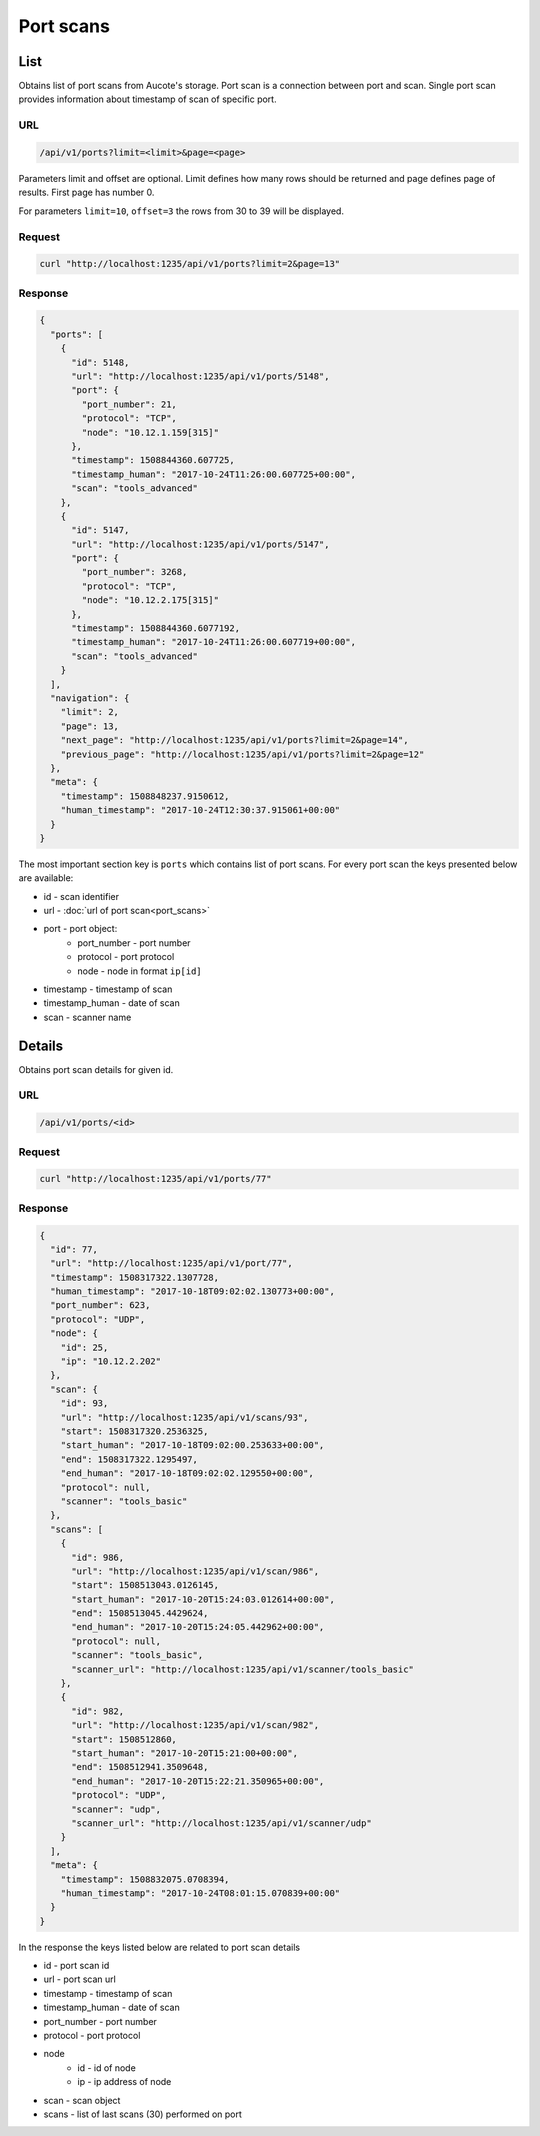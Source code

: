 Port scans
==========

List
----

Obtains list of port scans from Aucote's storage. Port scan is a connection between port and scan.
Single port scan provides information about timestamp of scan of specific port.

URL
~~~

.. code::

    /api/v1/ports?limit=<limit>&page=<page>

Parameters limit and offset are optional. Limit defines how many rows should be returned 
and page defines page of results. First page has number 0.

For parameters ``limit=10``, ``offset=3`` the rows from 30 to 39 will be displayed.

Request
~~~~~~~

.. code::

    curl "http://localhost:1235/api/v1/ports?limit=2&page=13"

Response
~~~~~~~~

.. code-block:: json

    {
      "ports": [
        {
          "id": 5148,
          "url": "http://localhost:1235/api/v1/ports/5148",
          "port": {
            "port_number": 21,
            "protocol": "TCP",
            "node": "10.12.1.159[315]"
          },
          "timestamp": 1508844360.607725,
          "timestamp_human": "2017-10-24T11:26:00.607725+00:00",
          "scan": "tools_advanced"
        },
        {
          "id": 5147,
          "url": "http://localhost:1235/api/v1/ports/5147",
          "port": {
            "port_number": 3268,
            "protocol": "TCP",
            "node": "10.12.2.175[315]"
          },
          "timestamp": 1508844360.6077192,
          "timestamp_human": "2017-10-24T11:26:00.607719+00:00",
          "scan": "tools_advanced"
        }
      ],
      "navigation": {
        "limit": 2,
        "page": 13,
        "next_page": "http://localhost:1235/api/v1/ports?limit=2&page=14",
        "previous_page": "http://localhost:1235/api/v1/ports?limit=2&page=12"
      },
      "meta": {
        "timestamp": 1508848237.9150612,
        "human_timestamp": "2017-10-24T12:30:37.915061+00:00"
      }
    }

The most important section key is ``ports`` which contains list of port scans.
For every port scan the keys presented below are available:

* id - scan identifier
* url - :doc:`url of port scan<port_scans>`
* port - port object:
    * port_number - port number
    * protocol - port protocol
    * node - node in format ``ip[id]``
* timestamp - timestamp of scan
* timestamp_human - date of scan
* scan - scanner name

Details
-------

Obtains port scan details for given id.

URL
~~~

.. code::

    /api/v1/ports/<id>

Request
~~~~~~~

.. code::

    curl "http://localhost:1235/api/v1/ports/77"


Response
~~~~~~~~

.. code-block:: json

    {
      "id": 77,
      "url": "http://localhost:1235/api/v1/port/77",
      "timestamp": 1508317322.1307728,
      "human_timestamp": "2017-10-18T09:02:02.130773+00:00",
      "port_number": 623,
      "protocol": "UDP",
      "node": {
        "id": 25,
        "ip": "10.12.2.202"
      },
      "scan": {
        "id": 93,
        "url": "http://localhost:1235/api/v1/scans/93",
        "start": 1508317320.2536325,
        "start_human": "2017-10-18T09:02:00.253633+00:00",
        "end": 1508317322.1295497,
        "end_human": "2017-10-18T09:02:02.129550+00:00",
        "protocol": null,
        "scanner": "tools_basic"
      },
      "scans": [
        {
          "id": 986,
          "url": "http://localhost:1235/api/v1/scan/986",
          "start": 1508513043.0126145,
          "start_human": "2017-10-20T15:24:03.012614+00:00",
          "end": 1508513045.4429624,
          "end_human": "2017-10-20T15:24:05.442962+00:00",
          "protocol": null,
          "scanner": "tools_basic",
          "scanner_url": "http://localhost:1235/api/v1/scanner/tools_basic"
        },
        {
          "id": 982,
          "url": "http://localhost:1235/api/v1/scan/982",
          "start": 1508512860,
          "start_human": "2017-10-20T15:21:00+00:00",
          "end": 1508512941.3509648,
          "end_human": "2017-10-20T15:22:21.350965+00:00",
          "protocol": "UDP",
          "scanner": "udp",
          "scanner_url": "http://localhost:1235/api/v1/scanner/udp"
        }
      ],
      "meta": {
        "timestamp": 1508832075.0708394,
        "human_timestamp": "2017-10-24T08:01:15.070839+00:00"
      }
    }

In the response the keys listed below are related to port scan details

* id - port scan id
* url - port scan url
* timestamp - timestamp of scan
* timestamp_human - date of scan
* port_number - port number
* protocol - port protocol
* node
    * id - id of node
    * ip - ip address of node
* scan - scan object
* scans - list of last scans (30) performed on port
